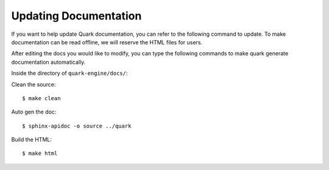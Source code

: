 ======================
Updating Documentation
======================

If you want to help update Quark documentation, you can refer to the following command to update. To make documentation
can be read offline, we will reserve the HTML files for users.

After editing the docs you would like to modify, you can type the following commands to make quark generate
documentation automatically.

Inside the directory of ``quark-engine/docs/``:


Clean the source::

    $ make clean

Auto gen the doc::

    $ sphinx-apidoc -o source ../quark

Build the HTML::

    $ make html


